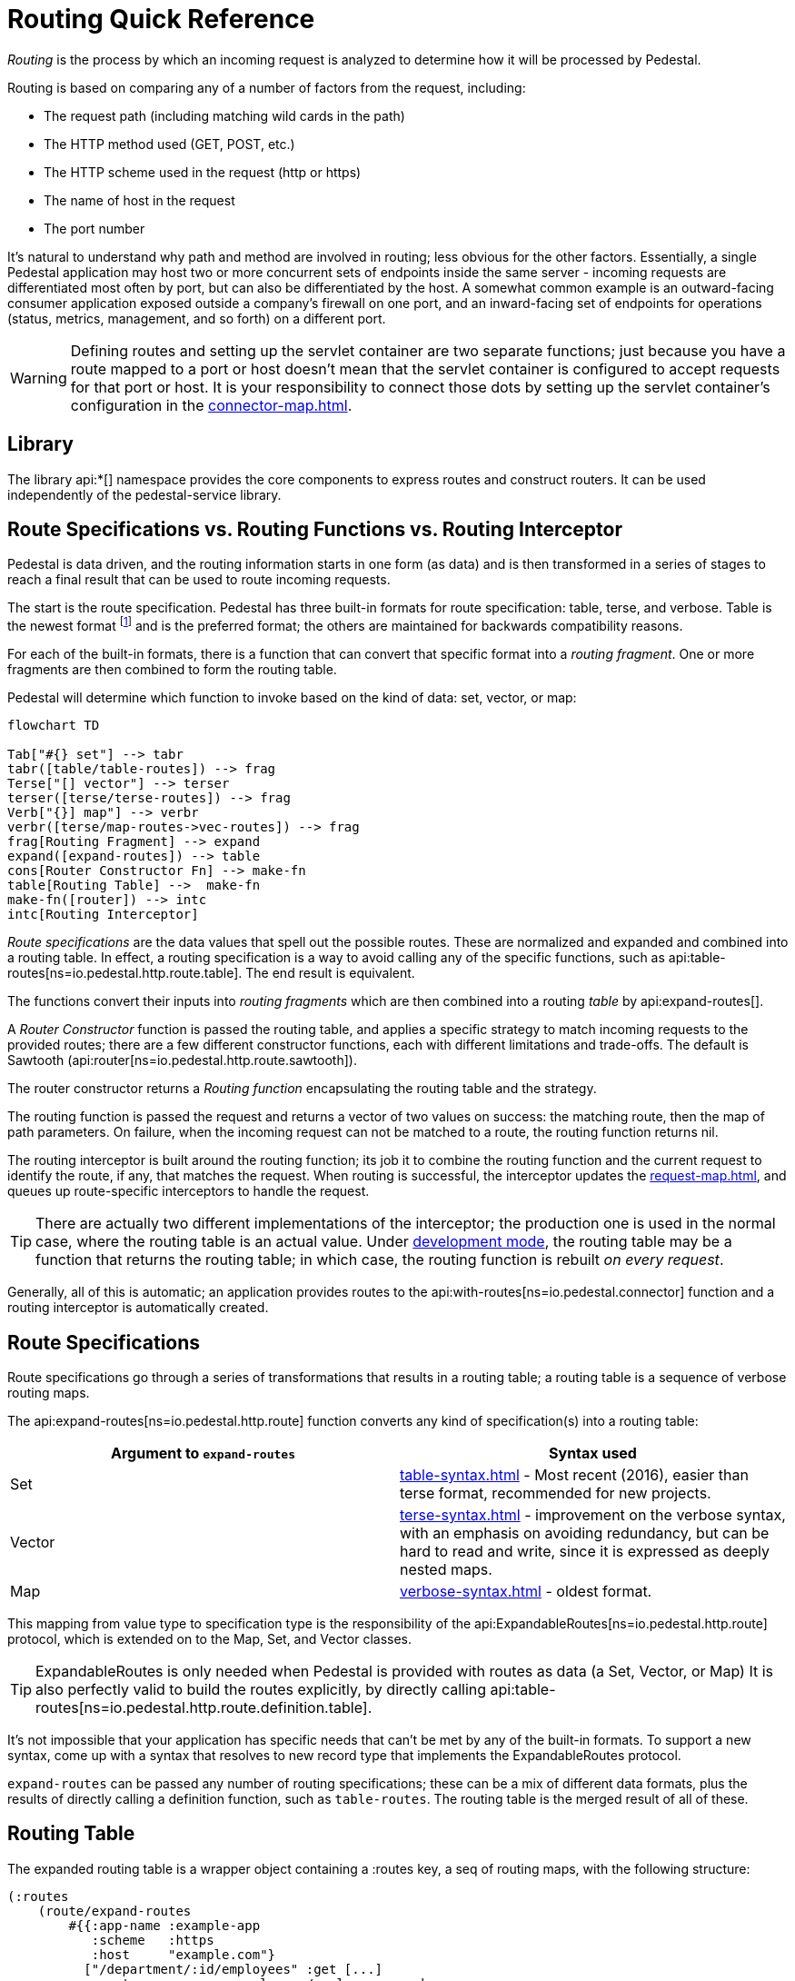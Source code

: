 = Routing Quick Reference
:default_api_ns: io.pedestal.http.route

_Routing_ is the process by which an incoming request is analyzed to determine how it
will be processed by Pedestal.

Routing is based on comparing any of a number of factors from the request, including:

- The request path (including matching wild cards in the path)
- The HTTP method used (GET, POST, etc.)
- The HTTP scheme used in the request (http or https)
- The name of host in the request
- The port number

It's natural to understand why path and method are involved in routing; less obvious for
the other factors. Essentially, a single Pedestal application may host two or more concurrent
sets of endpoints inside the same server - incoming requests are differentiated most often by port, but
can also be differentiated by the host.  A somewhat common example is an outward-facing consumer
application exposed outside a company's firewall on one port, and an inward-facing set of endpoints
for operations (status, metrics, management, and so forth) on a different port.

[WARNING]
====
Defining routes and setting up the servlet container are two separate functions; just because you have
a route mapped to a port or host doesn't mean that the servlet container is configured to accept
requests for that port or host. It is your responsibility to connect those dots by setting up the servlet container's
configuration in the xref:connector-map.adoc[].
====

== Library

The library api:*[] namespace
provides the core components to express routes and construct
routers. It can be used independently of the pedestal-service library.

== Route Specifications vs. Routing Functions vs. Routing Interceptor

Pedestal is data driven, and the routing information starts in one form (as data) and is then
transformed in a series of stages to reach a final result that can be used to route incoming requests.

The start is the route specification.
Pedestal has three built-in formats for route specification:
table, terse, and verbose.  Table is the newest format footnote:[But still old - the table format dates back to 2016]
and is the preferred format; the others are maintained for backwards compatibility reasons.

For each of the built-in formats, there is a function that can convert that specific format
into a _routing fragment_. One or more fragments are then combined to form the routing table.

Pedestal will determine which function to invoke based on the kind of data: set, vector, or map:

[mermaid]
....
flowchart TD

Tab["#{} set"] --> tabr
tabr([table/table-routes]) --> frag
Terse["[] vector"] --> terser
terser([terse/terse-routes]) --> frag
Verb["{}] map"] --> verbr
verbr([terse/map-routes->vec-routes]) --> frag
frag[Routing Fragment] --> expand
expand([expand-routes]) --> table
cons[Router Constructor Fn] --> make-fn
table[Routing Table] -->  make-fn
make-fn([router]) --> intc
intc[Routing Interceptor]
....

_Route specifications_ are the data values that spell out the possible routes.
These are normalized and expanded  and combined into a routing table.  In effect, a routing specification
is a way to avoid calling any of the specific functions, such as
api:table-routes[ns=io.pedestal.http.route.table]. The end result is equivalent.

The functions convert their inputs into _routing fragments_ which are then combined into a routing _table_ by api:expand-routes[].

A _Router Constructor_ function is passed the routing table, and applies a specific strategy to match incoming requests
to the provided routes; there are a few different constructor functions, each
with different limitations and trade-offs.  The default is Sawtooth (api:router[ns=io.pedestal.http.route.sawtooth]).

The router constructor returns a _Routing function_ encapsulating the routing table and the strategy.

The routing function is passed the request and returns a vector of two values on success: the matching route, then the map
of path parameters.  On failure, when the incoming request can not be matched to
a route, the routing function returns nil.

The routing interceptor is built around the routing function; its job
it to combine the routing function and the current request to identify the route, if any,
that matches the request.  When routing is successful, the interceptor updates the
xref:request-map.adoc[], and queues up route-specific interceptors to handle the request.

[TIP]
====
There are actually two different implementations of the interceptor; the production one is used
in the normal case, where the routing table is an actual value.  Under
xref:dev-mode.adoc[development mode],
the routing table may be a function that returns the routing table; in which case, the routing
function is rebuilt _on every request_.
====

Generally, all of this is automatic; an application provides routes to
the api:with-routes[ns=io.pedestal.connector] function and a routing
interceptor is automatically created.

== Route Specifications

Route specifications go through a series of transformations that results in a routing table;
a routing table is a sequence of verbose routing maps.

The
api:expand-routes[ns=io.pedestal.http.route]
function converts any kind of specification(s) into a routing table:

|===
| Argument to `expand-routes` | Syntax used

| Set
| xref:table-syntax.adoc[] - Most recent (2016), easier than terse format,
  recommended for new projects.

| Vector
| xref:terse-syntax.adoc[] - improvement on the verbose syntax, with an emphasis on avoiding
  redundancy, but can be hard to read and write, since it is expressed as deeply nested maps.

| Map
| xref:verbose-syntax.adoc[] - oldest format.
|===

This mapping from value type to specification type is the responsibility of the
api:ExpandableRoutes[ns=io.pedestal.http.route] protocol, which is
extended on to the Map, Set, and Vector classes.

TIP: ExpandableRoutes is only needed when Pedestal is provided with routes as data (a Set, Vector, or Map)
It is also perfectly valid to build the routes explicitly, by directly
calling api:table-routes[ns=io.pedestal.http.route.definition.table].

It's not impossible that your application has specific needs that can't be met by any of the
built-in formats.
To support a new syntax, come up with a syntax that resolves to new record type that implements the
ExpandableRoutes protocol.

`expand-routes` can be passed any number of routing specifications; these can be a mix of different data
formats, plus the results of directly calling a definition function, such as
`table-routes`.  The routing table is the merged result of all of these.

[#routing-table]
== Routing Table

The expanded routing table is a wrapper object containing a :routes key,
a seq of routing maps, with the following structure:

[source,clojure]
----
(:routes
    (route/expand-routes
        #{{:app-name :example-app
           :scheme   :https
           :host     "example.com"}
          ["/department/:id/employees" :get [...]
           :route-name :org.example.app/employee-search
           :constraints {:name  #".+"
                         :order #"(asc|desc)"}]}))
=>
({:route-name :org.example.app/employee-search <1>
   :app-name   :example-app  <2>
   :path       "/department/:id/employees" <3>
   :method     :get <4>
   :scheme     :https <5>
   :host       "example.com" <6>
   :port       8080 <7>
   :interceptors [...] <8>

   :path-parts        ["department" :id "employees"] <9>
   :path-params       [:id] <10>
   :path-constraints  {:id #"([^/]+)"}
   :query-constraints {:name #".+"
                       :order #"(asc|desc)"}
   })
----
<1> :route-name is required and must be a keyword; often a qualified keyword. The route name must
    be unique within the table. If omitted, the route name will come from the name of the last interceptor for the route.
<2> Optional, used for documentation only.
<3> Must start with a leading slash; terms with a leading `:` identify _path parameters_, or
    a leading `*` identifies a wildcard.
<4> HTTP method to match against, or :any to match any HTTP method.
<5> Optional for matching, must be :http or :https.
<6> Optional for matching.
<7> Optional for matching.
<8> A vector of interceptors (converted via api:IntoInterceptor[ns=io.pedestal.interceptor])
<9> The parts of the path, as strings or keywords.
<10> The path parameters, in the order they appear in the path.

This ficticious example defines a URI that includes an id in the request path, but has also defined query parameters
constraints.

The :io.pedestal.http.route.specs/routing-table specification exhaustively defines what is allowed in a routing table.

A path parameter will normally match a single name within the path, delimited by `/` characters; an alternate form
is the wildcard, which starts with `*` and is only allowed at the end of the path:  `["/accounts/*ids" :get ...]` would
provide a path parameter named :ids, and will contain anything on the URL after `/accounts/`, including any slashes.

A path parameter must match at least one term, so a URL of just `/accounts` or `/accounts/` would not match the route.

[#builtin]
== Built-in Routers

Pedestal includes several routing algorithms; this reflects not only the evolution of the Pedestal library,
but also allows for different trade-offs in the algorithm used by each Router.  In rare cases, an application
can provide its own router rather than use one of Pedestal's.

When configuring Pedestal using a xref:connector-map.adoc[], the :router key (which defaults to :sawtooth)
is the name of a built-in router constructor function:

|===
| Keyword | Router | Performance

| :sawtooth (default router)
| xref:sawtooth-router.adoc[Sawtooth]
| High performance, better conflict resolution, reports conflicts

| :map-tree
| xref:map-tree-router.adoc[Map Tree]
| Very fast


| :prefix-tree
| xref:prefix-tree-router.adoc[Prefix Tree]
| High performance, space efficient


| :linear-search
| xref:linear-search-router.adoc[Linear Search]
| Lowest performance

|===

Alternately, the :router key may be a application-provided router constructor function.

== Routing Interceptor

The function api:router[ns=io.pedestal.http.route] is where it all comes together;
this function is passed the routing table and the router type (that is, the value for the :router key in the connection map); from that it creates
the routing function, and then, at the end, creates an interceptor that performs routing, which it returns.

During request execution, on a successful routing, the following keys are added in the context map:

|===
| Key / Key Path | Value

| :route | The verbose route map

| [:request :path-params] | Path parameters extracted from the request path

|===

In addition, additional interceptors, specific to the route, will have been
scheduled for execution via the api:enqueue[ns=io.pedestal.interceptor.chain] function.

On failure, when the router does not match any route, the context key :route is set to nil.
